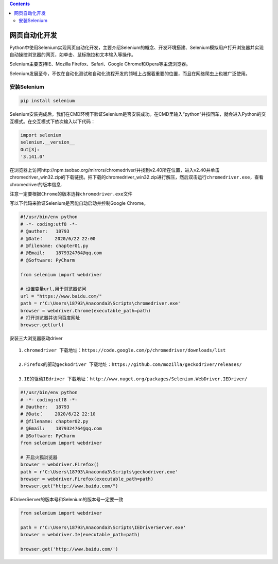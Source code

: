 .. contents::
   :depth: 3
..

网页自动化开发
==============

Python中使用Selenium实现网页自动化开发，主要介绍Selenium的概念、开发环境搭建、Selenium模拟用户打开浏览器并实现自动操控浏览器的网页，如单击、鼠标拖拉和文本输入等操作。

Selenium主要支持IE、Mozilla Firefox、Safari、Google
Chrome和Opera等主流浏览器。

Selenium发展至今，不仅在自动化测试和自动化流程开发的领域上占据着重要的位置，而且在网络爬虫上也被广泛使用。

安装Selenium
------------

.. code:: python

   pip install selenium

Selenium安装完成后，我们在CMD环境下验证Selenium是否安装成功。在CMD里输入“python”并按回车，就会进入Python的交互模式。在交互模式下依次输入以下代码：

.. code:: python

   import selenium
   selenium.__version__
   Out[3]: 
   '3.141.0'

在浏览器上访问http://npm.taobao.org/mirrors/chromedriver/并找到v2.40所在位置，进入v2.40并单击chromedriver_win32.zip的下载链接。把下载的chromedriver_win32.zip进行解压，然后双击运行\ ``chromedriver.exe``\ ，查看chromedriver的版本信息.

``注意一定要根据Chrome的版本选择chromedriver.exe文件``

.. image:: ../../_static/chromedriver001.png

写以下代码来验证Selenium是否能自动启动并控制Google Chrome。

.. code:: python

   #!/usr/bin/env python
   # -*- coding:utf8 -*-
   # @auther:   18793
   # @Date：    2020/6/22 22:00
   # @filename: chapter01.py
   # @Email:    1879324764@qq.com
   # @Software: PyCharm

   from selenium import webdriver

   # 设置变量url,用于浏览器访问
   url = "https://www.baidu.com/"
   path = r'C:\Users\18793\Anaconda3\Scripts\chromedriver.exe'
   browser = webdriver.Chrome(executable_path=path)
   # 打开浏览器并访问百度网址
   browser.get(url)

安装三大浏览器驱动driver

::

    1.chromedriver 下载地址：https://code.google.com/p/chromedriver/downloads/list

    2.Firefox的驱动geckodriver 下载地址：https://github.com/mozilla/geckodriver/releases/

    3.IE的驱动IEdriver 下载地址：http://www.nuget.org/packages/Selenium.WebDriver.IEDriver/

.. code:: python

   #!/usr/bin/env python
   # -*- coding:utf8 -*-
   # @auther:   18793
   # @Date：    2020/6/22 22:10
   # @filename: chapter02.py
   # @Email:    1879324764@qq.com
   # @Software: PyCharm
   from selenium import webdriver

   # 开启火狐浏览器
   browser = webdriver.Firefox()
   path = r'C:\Users\18793\Anaconda3\Scripts\geckodriver.exe'
   browser = webdriver.Firefox(executable_path=path)
   browser.get("http://www.baidu.com/")

IEDriverServer的版本号和Selenium的版本号一定要一致

.. code:: python

   from selenium import webdriver

   path = r'C:\Users\18793\Anaconda3\Scripts\IEDriverServer.exe'
   browser = webdriver.Ie(executable_path=path)

   browser.get('http://www.baidu.com/')
